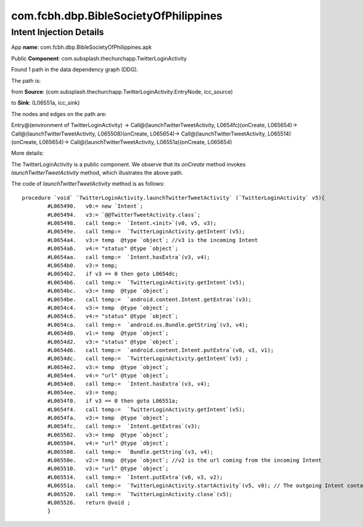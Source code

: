 com.fcbh.dbp.BibleSocietyOfPhilippines 
######################################

Intent Injection Details
*****************************

App **name**: com.fcbh.dbp.BibleSocietyOfPhilippines.apk

Public **Component**: com.subsplash.thechurchapp.TwitterLoginActivity

Found 1 path in the data dependency graph (DDG).

The path is: 

from **Source**: (com.subsplash.thechurchapp.TwitterLoginActivity:EntryNode, icc_source)

to **Sink**: (L06551a, icc_sink)

The nodes and edges on the path are: 

Entry@(environment of TwitterLoginActivity) -> 
Call@(launchTwitterTweetActivity, L0654fc)(onCreate, L065654)-> 
Call@(launchTwitterTweetActivity, L065508)(onCreate, L065654)-> 
Call@(launchTwitterTweetActivity, L065514)(onCreate, L065654)->
Call@(launchTwitterTweetActivity, L06551a)(onCreate, L065654)

More details:

The TwitterLoginActivity is a public component. We observe that its *onCreate* method invokes *launchTwitterTweetActivity* method, which illustrates the above path.

The code of *launchTwitterTweetActivity* method is as follows:
::
	procedure `void` `TwitterLoginActivity.launchTwitterTweetActivity` (`TwitterLoginActivity` v5){
		#L065490.   v0:= new `Intent`;
		#L065494.   v3:= `@@TwitterTweetActivity.class`;
		#L065498.   call temp:=  `Intent.<init>`(v0, v5, v3);
		#L06549e.   call temp:=  `TwitterLoginActivity.getIntent`(v5);
		#L0654a4.   v3:= temp  @type `object`; //v3 is the incoming Intent
		#L0654a6.   v4:= "status" @type `object`;
		#L0654aa.   call temp:=  `Intent.hasExtra`(v3, v4);
		#L0654b0.   v3:= temp;
		#L0654b2.   if v3 == 0 then goto L0654dc;
		#L0654b6.   call temp:=  `TwitterLoginActivity.getIntent`(v5);
		#L0654bc.   v3:= temp  @type `object`;
		#L0654be.   call temp:=  `android.content.Intent.getExtras`(v3);
		#L0654c4.   v3:= temp  @type `object`;
		#L0654c6.   v4:= "status" @type `object`;
		#L0654ca.   call temp:=  `android.os.Bundle.getString`(v3, v4);
		#L0654d0.   v1:= temp  @type `object`;
		#L0654d2.   v3:= "status" @type `object`;
		#L0654d6.   call temp:=  `android.content.Intent.putExtra`(v0, v3, v1);
		#L0654dc.   call temp:=  `TwitterLoginActivity.getIntent`(v5) ;
		#L0654e2.   v3:= temp  @type `object`;
		#L0654e4.   v4:= "url" @type `object`;
		#L0654e8.   call temp:=  `Intent.hasExtra`(v3, v4);
		#L0654ee.   v3:= temp;
		#L0654f0.   if v3 == 0 then goto L06551a;
		#L0654f4.   call temp:=  `TwitterLoginActivity.getIntent`(v5);
		#L0654fa.   v3:= temp  @type `object`;
		#L0654fc.   call temp:=  `Intent.getExtras`(v3);
		#L065502.   v3:= temp  @type `object`;
		#L065504.   v4:= "url" @type `object`;
		#L065508.   call temp:=  `Bundle.getString`(v3, v4);
		#L06550e.   v2:= temp  @type `object`; //v2 is the url coming from the incoming Intent
		#L065510.   v3:= "url" @type `object`;
		#L065514.   call temp:=  `Intent.putExtra`(v0, v3, v2);
		#L06551a.   call temp:=  `TwitterLoginActivity.startActivity`(v5, v0); // The outgoing Intent contains the above url, which will be used in the destination Activity. Probably, it implies that their is a injection vulnerability.
		#L065520.   call temp:=  `TwitterLoginActivity.close`(v5);
		#L065526.   return @void ;
		}

